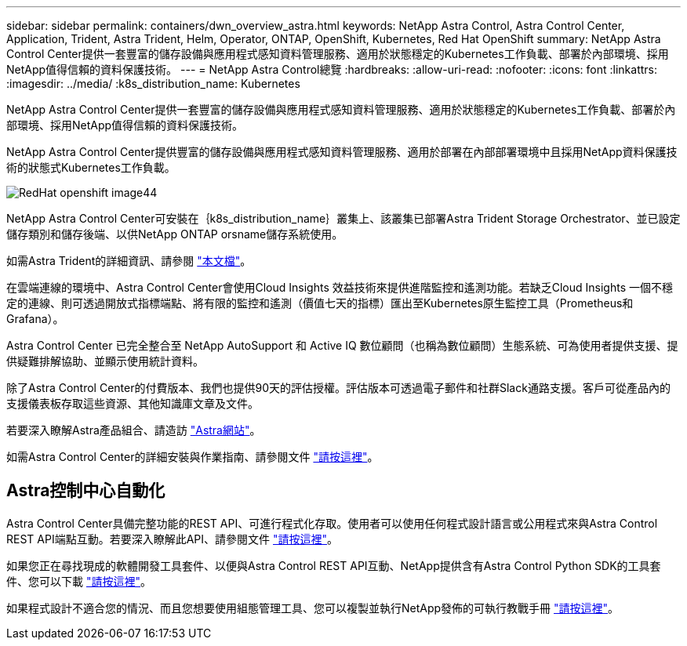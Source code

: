 ---
sidebar: sidebar 
permalink: containers/dwn_overview_astra.html 
keywords: NetApp Astra Control, Astra Control Center, Application, Trident, Astra Trident, Helm, Operator, ONTAP, OpenShift, Kubernetes, Red Hat OpenShift 
summary: NetApp Astra Control Center提供一套豐富的儲存設備與應用程式感知資料管理服務、適用於狀態穩定的Kubernetes工作負載、部署於內部環境、採用NetApp值得信賴的資料保護技術。 
---
= NetApp Astra Control總覽
:hardbreaks:
:allow-uri-read: 
:nofooter: 
:icons: font
:linkattrs: 
:imagesdir: ../media/
:k8s_distribution_name: Kubernetes


[role="lead"]
NetApp Astra Control Center提供一套豐富的儲存設備與應用程式感知資料管理服務、適用於狀態穩定的Kubernetes工作負載、部署於內部環境、採用NetApp值得信賴的資料保護技術。

[role="normal"]
NetApp Astra Control Center提供豐富的儲存設備與應用程式感知資料管理服務、適用於部署在內部部署環境中且採用NetApp資料保護技術的狀態式Kubernetes工作負載。

image::redhat_openshift_image44.png[RedHat openshift image44]

NetApp Astra Control Center可安裝在｛k8s_distribution_name｝叢集上、該叢集已部署Astra Trident Storage Orchestrator、並已設定儲存類別和儲存後端、以供NetApp ONTAP orsname儲存系統使用。

如需Astra Trident的詳細資訊、請參閱 link:dwn_overview_trident.html["本文檔"^]。

在雲端連線的環境中、Astra Control Center會使用Cloud Insights 效益技術來提供進階監控和遙測功能。若缺乏Cloud Insights 一個不穩定的連線、則可透過開放式指標端點、將有限的監控和遙測（價值七天的指標）匯出至Kubernetes原生監控工具（Prometheus和Grafana）。

Astra Control Center 已完全整合至 NetApp AutoSupport 和 Active IQ 數位顧問（也稱為數位顧問）生態系統、可為使用者提供支援、提供疑難排解協助、並顯示使用統計資料。

除了Astra Control Center的付費版本、我們也提供90天的評估授權。評估版本可透過電子郵件和社群Slack通路支援。客戶可從產品內的支援儀表板存取這些資源、其他知識庫文章及文件。

若要深入瞭解Astra產品組合、請造訪 link:https://cloud.netapp.com/astra["Astra網站"^]。

如需Astra Control Center的詳細安裝與作業指南、請參閱文件 link:https://docs.netapp.com/us-en/astra-control-center/index.html["請按這裡"^]。



== Astra控制中心自動化

Astra Control Center具備完整功能的REST API、可進行程式化存取。使用者可以使用任何程式設計語言或公用程式來與Astra Control REST API端點互動。若要深入瞭解此API、請參閱文件 link:https://docs.netapp.com/us-en/astra-automation/index.html["請按這裡"^]。

如果您正在尋找現成的軟體開發工具套件、以便與Astra Control REST API互動、NetApp提供含有Astra Control Python SDK的工具套件、您可以下載 link:https://github.com/NetApp/netapp-astra-toolkits/["請按這裡"^]。

如果程式設計不適合您的情況、而且您想要使用組態管理工具、您可以複製並執行NetApp發佈的可執行教戰手冊 link:https://github.com/NetApp-Automation/na_astra_control_suite["請按這裡"^]。
